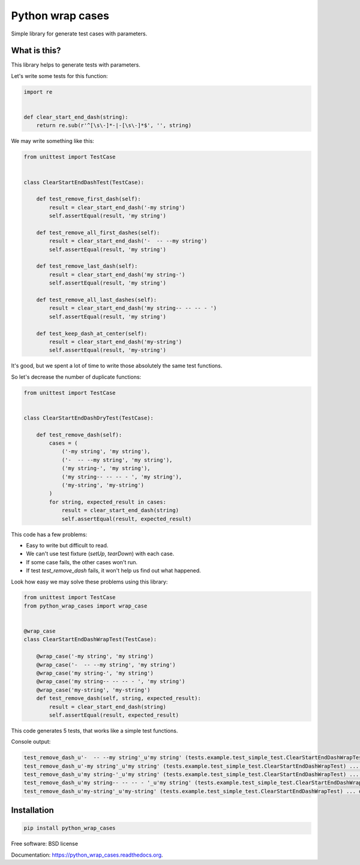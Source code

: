 ===============================
Python wrap cases
===============================

.. image:: https://badges.gitter.im/Join%20Chat.svg
   :alt: Join the chat at https://gitter.im/erm0l0v/python_wrap_cases
   :target: https://gitter.im/erm0l0v/python_wrap_cases?utm_source=badge&utm_medium=badge&utm_campaign=pr-badge&utm_content=badge

.. image:: https://img.shields.io/travis/erm0l0v/python_wrap_cases.svg
        :target: https://travis-ci.org/erm0l0v/python_wrap_cases

.. image:: https://img.shields.io/pypi/v/python_wrap_cases.svg
        :target: https://pypi.python.org/pypi/python_wrap_cases

.. image:: https://readthedocs.org/projects/python-wrap-cases/badge/?version=latest
        :target: https://readthedocs.org/projects/python-wrap-cases/?badge=latest
        :alt: Documentation Status

.. image:: https://requires.io/github/erm0l0v/python_wrap_cases/requirements.svg?branch=master
     :target: https://requires.io/github/erm0l0v/python_wrap_cases/requirements/?branch=master
     :alt: Requirements Status

.. image:: https://landscape.io/github/erm0l0v/python_wrap_cases/master/landscape.svg?style=flat
   :target: https://landscape.io/github/erm0l0v/python_wrap_cases/master
   :alt: Code Health

.. image:: https://api.codacy.com/project/badge/7daff4a5f5fd4f16a9170c3887f3c155
    :target: https://www.codacy.com/app/erm0l0v/python_wrap_cases

Simple library for generate test cases with parameters.

What is this?
-------------

This library helps to generate tests with parameters.

Let's write some tests for this function:

.. code:: python

    import re
    
    
    def clear_start_end_dash(string):
        return re.sub(r'^[\s\-]*-|-[\s\-]*$', '', string)


We may write something like this:

.. code:: python

    from unittest import TestCase
    
    
    class ClearStartEndDashTest(TestCase):

        def test_remove_first_dash(self):
            result = clear_start_end_dash('-my string')
            self.assertEqual(result, 'my string')

        def test_remove_all_first_dashes(self):
            result = clear_start_end_dash('-  -- --my string')
            self.assertEqual(result, 'my string')

        def test_remove_last_dash(self):
            result = clear_start_end_dash('my string-')
            self.assertEqual(result, 'my string')

        def test_remove_all_last_dashes(self):
            result = clear_start_end_dash('my string-- -- -- - ')
            self.assertEqual(result, 'my string')

        def test_keep_dash_at_center(self):
            result = clear_start_end_dash('my-string')
            self.assertEqual(result, 'my-string')


It's good, but we spent a lot of time to write those absolutely the same test functions.

So let's decrease the number of duplicate functions:

.. code:: python

    from unittest import TestCase
    
    
    class ClearStartEndDashDryTest(TestCase):

        def test_remove_dash(self):
            cases = (
                ('-my string', 'my string'),
                ('-  -- --my string', 'my string'),
                ('my string-', 'my string'),
                ('my string-- -- -- - ', 'my string'),
                ('my-string', 'my-string')
            )
            for string, expected_result in cases:
                result = clear_start_end_dash(string)
                self.assertEqual(result, expected_result)


This code has a few problems:

* Easy to write but difficult to read.
* We can't use test fixture (`setUp`, `tearDown`) with each case.
* If some case fails, the other cases won't run.
* If test `test_remove_dash` fails, it won't help us find out what happened.

Look how easy we may solve these problems using this library:

.. code:: python

    from unittest import TestCase
    from python_wrap_cases import wrap_case
    
    
    @wrap_case
    class ClearStartEndDashWrapTest(TestCase):

        @wrap_case('-my string', 'my string')
        @wrap_case('-  -- --my string', 'my string')
        @wrap_case('my string-', 'my string')
        @wrap_case('my string-- -- -- - ', 'my string')
        @wrap_case('my-string', 'my-string')
        def test_remove_dash(self, string, expected_result):
            result = clear_start_end_dash(string)
            self.assertEqual(result, expected_result)


This code generates 5 tests, that works like a simple test functions.

Console output:

.. code::

    test_remove_dash_u'-  -- --my string'_u'my string' (tests.example.test_simple_test.ClearStartEndDashWrapTest) ... ok
    test_remove_dash_u'-my string'_u'my string' (tests.example.test_simple_test.ClearStartEndDashWrapTest) ... ok
    test_remove_dash_u'my string-'_u'my string' (tests.example.test_simple_test.ClearStartEndDashWrapTest) ... ok
    test_remove_dash_u'my string-- -- -- - '_u'my string' (tests.example.test_simple_test.ClearStartEndDashWrapTest) ... ok
    test_remove_dash_u'my-string'_u'my-string' (tests.example.test_simple_test.ClearStartEndDashWrapTest) ... ok


Installation
------------

.. code::

    pip install python_wrap_cases


Free software: BSD license

Documentation: https://python_wrap_cases.readthedocs.org.

